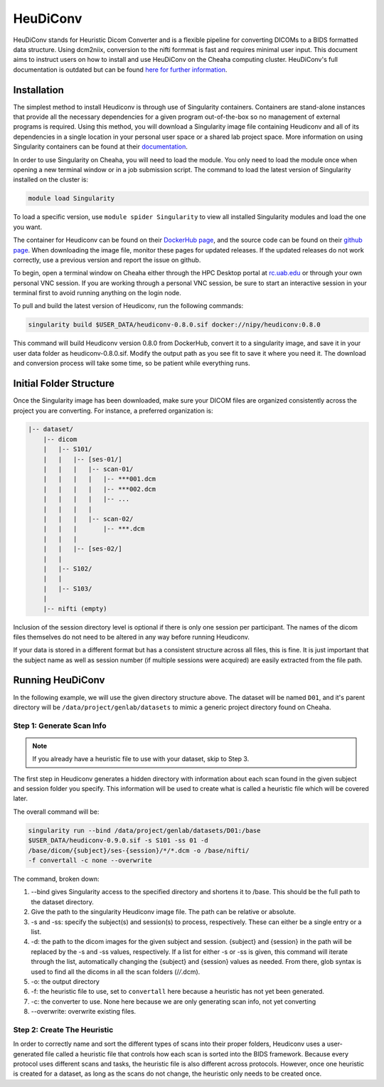 HeuDiConv
================================

HeuDiConv stands for Heuristic Dicom Converter and is a flexible pipeline for
converting DICOMs to a BIDS formatted data structure. Using dcm2niix, conversion
to the nifti formmat is fast and requires minimal user input. This document aims
to instruct users on how to install and use HeuDiConv on the Cheaha computing
cluster. HeuDiConv's full documentation is outdated but can be found `here for
further information <https://heudiconv.readthedocs.io/en/latest/index.html>`__.


Installation
-------------------------------

The simplest method to install Heudiconv is through use of Singularity
containers. Containers are stand-alone instances that provide all the necessary
dependencies for a given program out-of-the-box so no management of external
programs is required. Using this method, you will download a Singularity image
file containing Heudiconv and all of its dependencies in a single location in
your personal user space or a shared lab project space. More information on
using Singularity containers can be found at their `documentation
<https://sylabs.io/guides/3.8/user-guide/>`__.

In order to use Singularity on Cheaha, you will need to load the module. You
only need to load the module once when opening a new terminal window or in a job
submission script. The command to load the latest version of Singularity
installed on the cluster is:

.. code-block:: bash

    module load Singularity

To load a specific version, use ``module spider Singularity`` to view all
installed Singularity modules and load the one you want.

The container for Heudiconv can be found on their `DockerHub page
<https://hub.docker.com/r/nipy/heudiconv>`__, and the source code can be found
on their `github page <https://github.com/nipy/heudiconv>`__. When downloading
the image file, monitor these pages for updated releases. If the updated
releases do not work correctly, use a previous version and report the issue on
github.

To begin, open a terminal window on Cheaha either through the HPC Desktop portal
at `<rc.uab.edu>`__ or through your own personal VNC session. If you are working
through a personal VNC session, be sure to start an interactive session in your
terminal first to avoid running anything on the login node. 

To pull and build the latest version of Heudiconv, run the following commands:

.. code-block:: bash
    
    singularity build $USER_DATA/heudiconv-0.8.0.sif docker://nipy/heudiconv:0.8.0

This command will build Heudiconv version 0.8.0 from DockerHub, convert it to a
singularity image, and save it in your user data folder as heudiconv-0.8.0.sif.
Modify the output path as you see fit to save it where you need it. The download
and conversion process will take some time, so be patient while everything runs.


Initial Folder Structure
------------------------------------

Once the Singularity image has been downloaded, make sure your DICOM files are
organized consistently across the project you are converting. For instance, a
preferred organization is:

.. code-block:: text

    |-- dataset/
        |-- dicom
        |   |-- S101/
        |   |   |-- [ses-01/]
        |   |   |   |-- scan-01/
        |   |   |   |   |-- ***001.dcm
        |   |   |   |   |-- ***002.dcm
        |   |   |   |   |-- ...
        |   |   |   |
        |   |   |   |-- scan-02/
        |   |   |       |-- ***.dcm
        |   |   |
        |   |   |-- [ses-02/]
        |   |
        |   |-- S102/
        |   |
        |   |-- S103/
        |
        |-- nifti (empty)

Inclusion of the session directory level is optional if there is only one
session per participant. The names of the dicom files themselves do not need to
be altered in any way before running Heudiconv.

If your data is stored in a different format but has a consistent structure
across all files, this is fine. It is just important that the subject name as
well as session number (if multiple sessions were acquired) are easily extracted
from the file path.


Running HeuDiConv
-----------------------------------

In the following example, we will use the given directory structure above. The
dataset will be named ``D01``, and it's parent directory will be
``/data/project/genlab/datasets`` to mimic a generic project directory found on
Cheaha. 

Step 1: Generate Scan Info
^^^^^^^^^^^^^^^^^^^^^^^^^^^^^^^^^^^

.. note::
    If you already have a heuristic file to use with your dataset, skip to Step 3.

The first step in Heudiconv generates a hidden directory with information about
each scan found in the given subject and session folder you specify. This
information will be used to create what is called a heuristic file which will be
covered later.

The overall command will be:

.. code-block:: bash

    singularity run --bind /data/project/genlab/datasets/D01:/base
    $USER_DATA/heudiconv-0.9.0.sif -s S101 -ss 01 -d
    /base/dicom/{subject}/ses-{session}/*/*.dcm -o /base/nifti/
    -f convertall -c none --overwrite

The command, broken down:

1. --bind gives Singularity access to the specified directory and shortens it to
   /base. This should be the full path to the dataset directory.
2. Give the path to the singularity Heudiconv image file. The path can be
   relative or absolute.
3. -s and -ss: specify the subject(s) and session(s) to process, respectively.
   These can either be a single entry or a list.
4. -d: the path to the dicom images for the given subject and session. {subject}
   and {session} in the path will be replaced by the -s and -ss values,
   respectively. If a list for either -s or -ss is given, this command will iterate
   through the list, automatically changing the {subject} and {session} values
   as needed. From there, glob syntax is used to find all the dicoms in all the
   scan folders (/*/*.dcm).
5. -o: the output directory
6. -f: the heuristic file to use, set to ``convertall`` here because a heuristic
   has not yet been generated.
7. -c: the converter to use. None here because we are only generating scan info,
   not yet converting
8. --overwrite: overwrite existing files.


Step 2: Create The Heuristic
^^^^^^^^^^^^^^^^^^^^^^^^^^^^^^^^^^^^

In order to correctly name and sort the different types of scans into their
proper folders, Heudiconv uses a user-generated file called a heuristic file
that controls how each scan is sorted into the BIDS framework. Because every
protocol uses different scans and tasks, the heuristic file is also different
across protocols. However, once one heuristic is created for a dataset, as long
as the scans do not change, the heuristic only needs to be created once.


